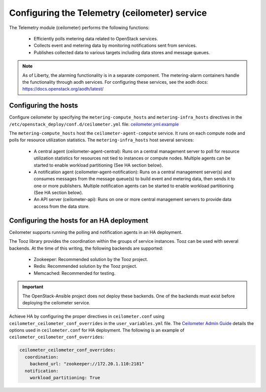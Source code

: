 ==============================================
Configuring the Telemetry (ceilometer) service
==============================================

The Telemetry module (ceilometer) performs the following functions:

  - Efficiently polls metering data related to OpenStack services.

  - Collects event and metering data by monitoring notifications sent from
    services.

  - Publishes collected data to various targets including data stores and
    message queues.

.. note::

   As of Liberty, the alarming functionality is in a separate component.
   The metering-alarm containers handle the functionality through aodh
   services. For configuring these services, see the aodh docs:
   https://docs.openstack.org/aodh/latest/

Configuring the hosts
~~~~~~~~~~~~~~~~~~~~~

Configure ceilometer by specifying the ``metering-compute_hosts`` and
``metering-infra_hosts`` directives in the
``/etc/openstack_deploy/conf.d/ceilometer.yml`` file:
`ceilometer.yml.example
<https://git.openstack.org/cgit/openstack/openstack-ansible/tree/etc/openstack_deploy/conf.d/ceilometer.yml.example>`_

The ``metering-compute_hosts`` host the ``ceilometer-agent-compute``
service. It runs on each compute node and polls for resource
utilization statistics. The ``metering-infra_hosts`` host several
services:

  - A central agent (ceilometer-agent-central): Runs on a central
    management server to poll for resource utilization statistics for
    resources not tied to instances or compute nodes. Multiple agents
    can be started to enable workload partitioning (See HA section
    below).

  - A notification agent (ceilometer-agent-notification): Runs on a
    central management server(s) and consumes messages from the
    message queue(s) to build event and metering data, then sends it
    to one or more publishers. Multiple notification agents can be
    started to enable workload partitioning (See HA section below).

  - An API server (ceilometer-api): Runs on one or more central
    management servers to provide data access from the data store.


Configuring the hosts for an HA deployment
~~~~~~~~~~~~~~~~~~~~~~~~~~~~~~~~~~~~~~~~~~

Ceilometer supports running the polling and notification agents in an
HA deployment.

The Tooz library provides the coordination within the groups of service
instances. Tooz can be used with several backends. At the time of this
writing, the following backends are supported:

  - Zookeeper: Recommended solution by the Tooz project.

  - Redis: Recommended solution by the Tooz project.

  - Memcached: Recommended for testing.

.. important::

   The OpenStack-Ansible project does not deploy these backends.
   One of the backends must exist before deploying the ceilometer service.

Achieve HA by configuring the proper directives in ``ceilometer.conf`` using
``ceilometer_ceilometer_conf_overrides`` in the ``user_variables.yml`` file.
The `Ceilometer Admin Guide`_ details the
options used in ``ceilometer.conf`` for HA deployment. The following is an
example of ``ceilometer_ceilometer_conf_overrides``:

.. _Ceilometer Admin Guide: https://docs.openstack.org/admin-guide/telemetry-data-collection.html

.. code-block:: yaml

   ceilometer_ceilometer_conf_overrides:
     coordination:
       backend_url: "zookeeper://172.20.1.110:2181"
     notification:
       workload_partitioning: True
